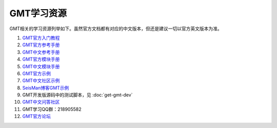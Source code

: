 GMT学习资源
===========

GMT相关的学习资源列举如下。虽然官方文档都有对应的中文版本，但还是建议一切以官方英文版本为准。

#. `GMT官方入门教程 <http://gmt.soest.hawaii.edu/doc/5.2.1/tutorial.html>`_
#. `GMT官方参考手册 <http://gmt.soest.hawaii.edu/doc/5.2.1/GMT_Docs.html>`_
#. `GMT中文参考手册 <http://docs.gmt-china.org>`_
#. `GMT官方模块手册 <http://gmt.soest.hawaii.edu/doc/5.2.1/index.html#man-pages>`_
#. `GMT中文模块手册 <http://modules.gmt-china.org>`_
#. `GMT官方示例 <http://gmt.soest.hawaii.edu/doc/5.2.1/Gallery.html>`_
#. `GMT中文社区示例 <http://examples.gmt-china.org>`_
#. `SeisMan博客GMT示例 <http://seisman.info/tags.html#gmt5-ref>`_
#. GMT开发版源码中的测试脚本，见 :doc:`get-gmt-dev`
#. `GMT中文问答社区 <http://forum.gmt-china.org>`_
#. GMT学习QQ群：218905582
#. `GMT官方论坛 <http://gmt.soest.hawaii.edu/projects/gmt/boards/1>`_
